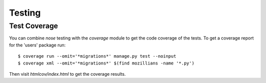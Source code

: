 =========
 Testing
=========

Test Coverage
-------------

You can combine `nose` testing with the `coverage` module to get the
code coverage of the tests. To get a coverage report for the 'users'
package run::

  $ coverage run --omit='*migrations*' manage.py test --noinput
  $ coverage xml --omit='*migrations*' $(find mozillians -name '*.py')

Then visit `htmlcov/index.html` to get the coverage results.
